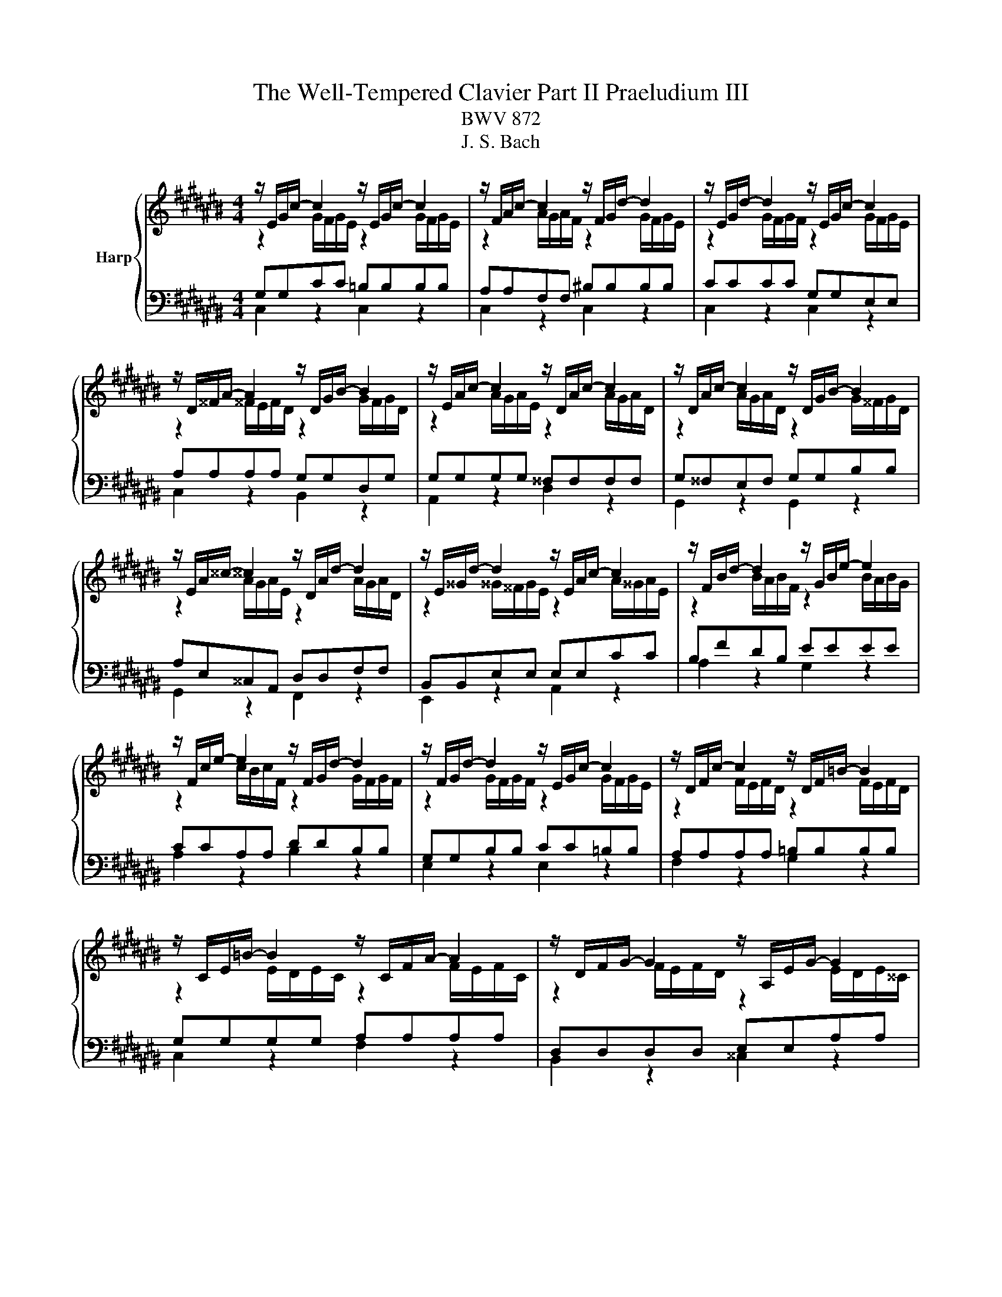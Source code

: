 X:1
T:The Well-Tempered Clavier Part II Praeludium III
T:BWV 872
T:J. S. Bach
%%score { ( 1 2 ) | ( 3 4 ) }
L:1/8
M:4/4
K:C#
V:1 treble nm="Harp"
V:2 treble 
V:3 bass 
V:4 bass 
V:1
 z/ E/G/c/- c2 z/ E/G/c/- c2 | z/ F/A/c/- c2 z/ F/G/d/- d2 | z/ E/G/d/- d2 z/ E/G/c/- c2 | %3
 z/ D/^^F/A/- A2 z/ D/G/B/- B2 | z/ E/A/c/- c2 z/ D/A/c/- c2 | z/ D/A/c/- c2 z/ D/G/B/- B2 | %6
 z/ E/A/^^c/- ^^c2 z/ D/A/d/- d2 | z/ E/^^G/d/- d2 z/ E/A/c/- c2 | z/ F/B/d/- d2 z/ G/B/e/- e2 | %9
 z/ F/c/e/- e2 z/ F/G/d/- d2 | z/ F/G/d/- d2 z/ E/G/c/- c2 | z/ D/F/c/- c2 z/ D/F/=B/- B2 | %12
 z/ C/E/=B/- B2 z/ C/F/A/- A2 | z/ D/F/G/- G2 z/ A,/E/G/- G2 | z/ ^^C/E/G/- G2 z/ ^C/D/^^F/- F2 | %15
 z/ B,/D/^F/- F2 z/ =B,/C/E/- E2 | z/ A,/C/E/- E2 z/ A,/C/D/- D2 | z/ G,/B,/D/- D2 z/ G,/C/E/- E2 | %18
 z/ A,/D/F/- F2 z/ G,/D/F/- F2 | z/ G,/D/F/- F2 z/ G,/C/E/- E2 | z/ A,/D/^^F/- F2 z/ =B,/D/G/- G2 | %21
 z/ =B,/D/G/- G2 z/ B,/^^C/G/- G2 | z/ =B,/D/G/- G2 z/ ^^C/E/G/- G2 | %23
 z/ C/=E/G/- G2 z/ C/D/^^F/- F2 |[M:3/8][Q:1/4=132]"^Allegro" GD/C/D/E/ |{E} F3- | FEA | %27
 DG/4F/4 G3/2- | GF/E/F/G/ |{F} E3 | DG/^^F/G/A/ | B/G/c/d/c/B/ | A/B/c/4B/4c/4B/4c/4B/4c/ | ced | %34
 cf/g/f/e/ | d2- d/d/ | c>Bc/d/ | Gc/d/c/B/ | AB>B | c2- c/c/ | B z z | z A/G/A/B/ | c3- | cBe | %44
 A2 d | G2 c- | cB/A/B/d/ | GcF | E D2 | !fermata!C3 |] %50
V:2
 z2 G/F/G/E/ z2 G/F/G/E/ | z2 A/G/A/F/ z2 G/F/G/E/ | z2 G/F/G/F/ z2 G/F/G/E/ | %3
 z2 ^^F/E/F/D/ z2 G/F/G/D/ | z2 A/G/A/E/ z2 A/G/A/D/ | z2 A/G/A/D/ z2 G/^^F/G/D/ | %6
 z2 A/G/A/E/ z2 A/G/A/D/ | z2 ^^G/^^F/G/E/ z2 A/^^G/A/E/ | z2 B/A/B/F/ z2 B/A/B/G/ | %9
 z2 c/B/c/F/ z2 G/F/G/F/ | z2 G/F/G/F/ z2 G/F/G/E/ | z2 F/E/F/D/ z2 F/E/F/D/ | %12
 z2 E/D/E/C/ z2 F/E/F/C/ | z2 F/E/F/D/ z2 E/D/E/^^C/ | z2 E/D/E/^^C/ z2 D/^C/D/C/ | %15
 z2 D/C/D/B,/ z2 C/=B,/C/B,/ | z2 C/B,/C/A,/ z2 C/B,/C/A,/ | z2 B,/A,/B,/G,/ z2 C/B,/C/G,/ | %18
 z2 D/C/D/A,/ z2 D/C/D/G,/ | z2 D/C/D/G,/ z2 C/B,/C/G,/ | z2 D/C/D/A,/ z2 D/C/D/=B,/ | %21
 z2 D/C/D/=B,/ z2 D/^^C/D/C/ | z2 D/^C/D/=B,/ z2 E/D/E/^^C/ | z2 =E/D/=E/C/ z2 D/C/D/C/ | %24
[M:3/8] x3 | x3 | x3 | x3 | x3 | x3 | x3 | x3 | F3- | F<EG- | G/E/C/E/D/C/ | B,BE- | E/E/ F2- | %37
 F/E/- E2 | ^^F/D/G/F/G- | G/G/^^F/E/^F | GD/C/D/E/ | F3- | FEA | ^^G2 ^G- | G^^F^F- | FE=E | D3- | %47
 DCD- | D/CA,/B, |[I:staff +1] G,3 |] %50
V:3
 G,G,CC =B,B,B,B, | A,A,F,F, ^B,B,B,B, | CCCC G,G,E,E, | A,A,A,A, G,G,D,G, | G,G,G,G, ^^F,F,F,F, | %5
 G,^^F,E,F, G,G,B,B, | A,E,^^C,A,, D,D,F,F, | B,,B,,E,E, E,E,CC | B,FDB, EEEE | CCA,A, DDB,B, | %10
 G,G,B,B, CC=B,B, | A,A,A,A, =B,B,B,B, | G,G,G,G, A,A,A,A, | D,D,D,D, E,E,A,A, | %14
 =B,B,B,B, A,A,A,A, | G,G,G,G, G,G,G,G, | F,F,F,F, F,F,F,F, | D,D,D,D, C,C,G,,C, | %18
 C,C,B,,A,, B,,B,,B,,B,, | C,B,,A,,B,, C,C,E,E, | D,^^F,A,F, D,D,G,G, | G,G,G,G, G,G,G,G, | %22
 G,G,G,G, =B,B,B,B, | A,A,A,A, A,A,A,A, |[M:3/8] G, z z | z A,/G,/A,/B,/ |{B,} C3- | CB,E | %28
 A,E/4D/4 E3/2- | E C2- | CB,/A,/B,/C/ | DG,C | D,G,G,, | C,C/D/C/B,/ | A,3- | %35
 A,/A,/^^G,/^^F,/G,/E,/ | A,A,,/G,,/A,,/B,,/ | C,3- | C,B,,E, | A,,D,D,, | %40
 G,,/^^F,,/G,,/A,,/B,,/C,/ | D,/^^C,/D,/E,/F,/G,/ | A,/^^G,/A,/B,/C/D/ | E/D/E/F/E/D/ | %44
 ^^C/A,/D/E/D/^C/ | B,/G,/C/=B,/A,/G,/ | ^^F,/D,/G,/A,/G,/^F,/ | E,/F,/E,/D,/E,/F,/ | G,F,,G,, | %49
 !fermata!C,,3 |] %50
V:4
 C,2 z2 C,2 z2 | C,2 z2 C,2 z2 | C,2 z2 C,2 z2 | C,2 z2 B,,2 z2 | A,,2 z2 D,2 z2 | %5
 G,,2 z2 G,,2 z2 | G,,2 z2 F,,2 z2 | E,,2 z2 A,,2 z2 | A,2 z2 G,2 z2 | A,2 z2 B,2 z2 | %10
 E,2 z2 E,2 z2 | F,2 z2 G,2 z2 | C,2 z2 F,2 z2 | B,,2 z2 ^^C,2 z2 | D,2 z2 D,2 z2 | E,2 z2 C,2 z2 | %16
 F,,2 z2 F,,2 z2 | F,,2 z2 E,,2 z2 | D,,2 z2 G,,2 z2 | C,,2 z2 C,,2 z2 | A,,2 z2 =B,,2 z2 | %21
 =E,2 z2 ^E,2 z2 | D,2 z2 D,2 z2 | D,2 z2 D,2 z2 |[M:3/8] G,, z z | x3 | x3 | x3 | x3 | %29
 z E,/D,/E,/F,/ | G,3- | G,E,A, | x3 | x3 | x3 | x3 | x3 | x3 | x3 | x3 | x3 | x3 | x3 | x3 | x3 | %45
 x3 | x3 | x3 | z2 z/ F,/ | E,3 |] %50

